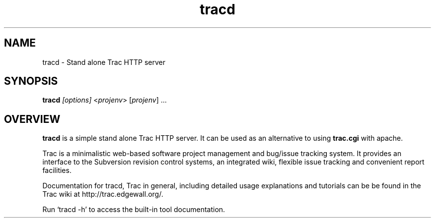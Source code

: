 .\" You can view this file with:
.\" nroff -man [filename]
.\"
.TH tracd 1
.SH NAME
tracd \- Stand alone Trac HTTP server
.SH SYNOPSIS
.TP
\fBtracd\fP \fI[options]\fP <\fIprojenv\fP> [\fIprojenv\fP] ...
.SH OVERVIEW

\fBtracd\fP is a simple stand alone Trac HTTP server. It can be used as an
alternative to using \fBtrac.cgi\fP with apache.

Trac is a minimalistic web-based software project management and bug/issue
tracking system. It provides an interface to the Subversion revision control
systems, an integrated wiki, flexible issue tracking and convenient report
facilities.

Documentation for tracd, Trac in general, including detailed usage explanations
and tutorials can be be found in the Trac wiki at
http://trac.edgewall.org/.

Run `tracd -h' to access the built-in tool documentation.
